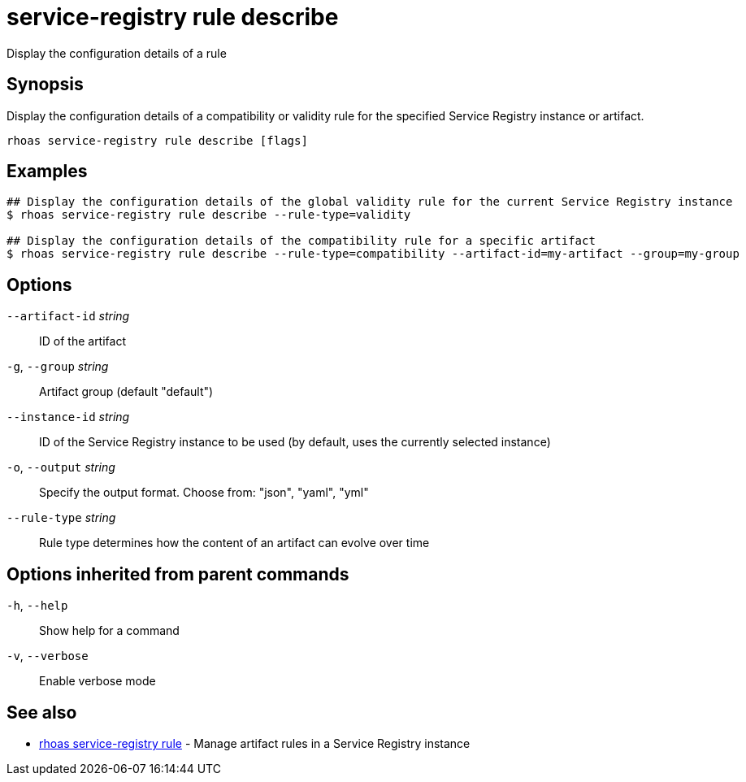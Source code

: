 ifdef::env-github,env-browser[:context: cmd]
[id='ref-service-registry-rule-describe_{context}']
= service-registry rule describe

[role="_abstract"]
Display the configuration details of a rule

[discrete]
== Synopsis

Display the configuration details of a compatibility or validity rule for the specified Service Registry instance or artifact.

....
rhoas service-registry rule describe [flags]
....

[discrete]
== Examples

....
## Display the configuration details of the global validity rule for the current Service Registry instance
$ rhoas service-registry rule describe --rule-type=validity

## Display the configuration details of the compatibility rule for a specific artifact
$ rhoas service-registry rule describe --rule-type=compatibility --artifact-id=my-artifact --group=my-group

....

[discrete]
== Options

      `--artifact-id` _string_::   ID of the artifact
  `-g`, `--group` _string_::       Artifact group (default "default")
      `--instance-id` _string_::   ID of the Service Registry instance to be used (by default, uses the currently selected instance)
  `-o`, `--output` _string_::      Specify the output format. Choose from: "json", "yaml", "yml"
      `--rule-type` _string_::     Rule type determines how the content of an artifact can evolve over time

[discrete]
== Options inherited from parent commands

  `-h`, `--help`::      Show help for a command
  `-v`, `--verbose`::   Enable verbose mode

[discrete]
== See also


 
* link:{path}#ref-rhoas-service-registry-rule_{context}[rhoas service-registry rule]	 - Manage artifact rules in a Service Registry instance

